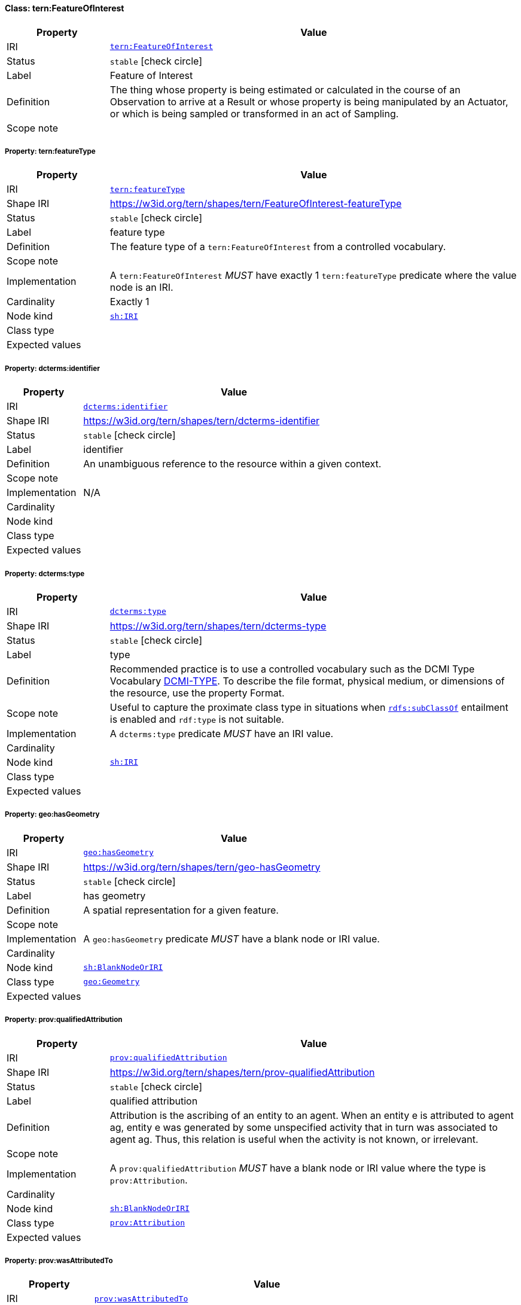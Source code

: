 
[#class-tern:FeatureOfInterest]
==== Class: tern:FeatureOfInterest

[cols="1,4"]
|===
| Property | Value

| IRI | link:https://w3id.org/tern/ontologies/tern/FeatureOfInterest[`tern:FeatureOfInterest`]
| Status | `stable` icon:check-circle[]
| Label | Feature of Interest
| Definition | The thing whose property is being estimated or calculated in the course of an Observation to arrive at a Result or whose property is being manipulated by an Actuator, or which is being sampled or transformed in an act of Sampling.

| Scope note | 
|===


[#class-tern:FeatureOfInterest-tern:featureType]
===== Property: tern:featureType
[cols="1,4"]
|===
| Property | Value

| IRI | https://w3id.org/tern/ontologies/tern/featureType[`tern:featureType`]
| Shape IRI | https://w3id.org/tern/shapes/tern/FeatureOfInterest-featureType
| Status | `stable` icon:check-circle[]
| Label | feature type
| Definition | The feature type of a `tern:FeatureOfInterest` from a controlled vocabulary.
| Scope note | 
| Implementation | A `tern:FeatureOfInterest` _MUST_ have exactly 1 `tern:featureType` predicate where the value node is an IRI.
| Cardinality | Exactly 1
| Node kind | link:http://www.w3.org/ns/shacl#IRI[`sh:IRI`]
| Class type | 
| Expected values | 
|===

[#class-tern:FeatureOfInterest-dcterms:identifier]
===== Property: dcterms:identifier
[cols="1,4"]
|===
| Property | Value

| IRI | http://purl.org/dc/terms/identifier[`dcterms:identifier`]
| Shape IRI | https://w3id.org/tern/shapes/tern/dcterms-identifier
| Status | `stable` icon:check-circle[]
| Label | identifier
| Definition | An unambiguous reference to the resource within a given context.
| Scope note | 
| Implementation | N/A
| Cardinality | 
| Node kind | 
| Class type | 
| Expected values | 
|===

[#class-tern:FeatureOfInterest-dcterms:type]
===== Property: dcterms:type
[cols="1,4"]
|===
| Property | Value

| IRI | http://purl.org/dc/terms/type[`dcterms:type`]
| Shape IRI | https://w3id.org/tern/shapes/tern/dcterms-type
| Status | `stable` icon:check-circle[]
| Label | type
| Definition | Recommended practice is to use a controlled vocabulary such as the DCMI Type Vocabulary link:http://dublincore.org/documents/dcmi-type-vocabulary/[DCMI-TYPE]. To describe the file format, physical medium, or dimensions of the resource, use the property Format.
| Scope note | Useful to capture the proximate class type in situations when link:http://www.w3.org/2000/01/rdf-schema#subClassOf[`rdfs:subClassOf`] entailment is enabled and `rdf:type` is not suitable.
| Implementation | A `dcterms:type` predicate _MUST_ have an IRI value.
| Cardinality | 
| Node kind | link:http://www.w3.org/ns/shacl#IRI[`sh:IRI`]
| Class type | 
| Expected values | 
|===

[#class-tern:FeatureOfInterest-geo:hasGeometry]
===== Property: geo:hasGeometry
[cols="1,4"]
|===
| Property | Value

| IRI | http://www.opengis.net/ont/geosparql#hasGeometry[`geo:hasGeometry`]
| Shape IRI | https://w3id.org/tern/shapes/tern/geo-hasGeometry
| Status | `stable` icon:check-circle[]
| Label | has geometry
| Definition | A spatial representation for a given feature.
| Scope note | 
| Implementation | A `geo:hasGeometry` predicate _MUST_ have a blank node or IRI value.
| Cardinality | 
| Node kind | link:http://www.w3.org/ns/shacl#BlankNodeOrIRI[`sh:BlankNodeOrIRI`]
| Class type | link:http://www.opengis.net/ont/geosparql#Geometry[`geo:Geometry`]
| Expected values | 
|===

[#class-tern:FeatureOfInterest-prov:qualifiedAttribution]
===== Property: prov:qualifiedAttribution
[cols="1,4"]
|===
| Property | Value

| IRI | http://www.w3.org/ns/prov#qualifiedAttribution[`prov:qualifiedAttribution`]
| Shape IRI | https://w3id.org/tern/shapes/tern/prov-qualifiedAttribution
| Status | `stable` icon:check-circle[]
| Label | qualified attribution
| Definition | Attribution is the ascribing of an entity to an agent. When an entity e is attributed to agent ag, entity e was generated by some unspecified activity that in turn was associated to agent ag. Thus, this relation is useful when the activity is not known, or irrelevant.
| Scope note | 
| Implementation | A `prov:qualifiedAttribution` _MUST_ have a blank node or IRI value where the type is `prov:Attribution`.
| Cardinality | 
| Node kind | link:http://www.w3.org/ns/shacl#BlankNodeOrIRI[`sh:BlankNodeOrIRI`]
| Class type | link:http://www.w3.org/ns/prov#Attribution[`prov:Attribution`]
| Expected values | 
|===

[#class-tern:FeatureOfInterest-prov:wasAttributedTo]
===== Property: prov:wasAttributedTo
[cols="1,4"]
|===
| Property | Value

| IRI | http://www.w3.org/ns/prov#wasAttributedTo[`prov:wasAttributedTo`]
| Shape IRI | https://w3id.org/tern/shapes/tern/prov-wasAttributedTo
| Status | `stable` icon:check-circle[]
| Label | was attributed to
| Definition | Attribution is the ascribing of an entity to an agent.
| Scope note | 
| Implementation | A `prov:wasAttributedTo` predicate _MUST_ have an IRI value of type `prov:Agent`.
| Cardinality | 
| Node kind | link:http://www.w3.org/ns/shacl#IRI[`sh:IRI`]
| Class type | link:http://www.w3.org/ns/prov#Agent[`prov:Agent`]
| Expected values | 
|===

[#class-tern:FeatureOfInterest-rdfs:comment]
===== Property: rdfs:comment
[cols="1,4"]
|===
| Property | Value

| IRI | http://www.w3.org/2000/01/rdf-schema#comment[`rdfs:comment`]
| Shape IRI | https://w3id.org/tern/shapes/tern/rdfs-comment
| Status | `stable` icon:check-circle[]
| Label | comment
| Definition | A description of the subject resource.
| Scope note | 
| Implementation | An `rdfs:comment` _MUST_ have a literal value.
| Cardinality | 
| Node kind | link:http://www.w3.org/ns/shacl#Literal[`sh:Literal`]
| Class type | 
| Expected values | 
|===

[#class-tern:FeatureOfInterest-sosa:hasSample]
===== Property: sosa:hasSample
[cols="1,4"]
|===
| Property | Value

| IRI | http://www.w3.org/ns/sosa/hasSample[`sosa:hasSample`]
| Shape IRI | https://w3id.org/tern/shapes/tern/sosa-hasSample
| Status | `stable` icon:check-circle[]
| Label | has sample
| Definition | Relation between a FeatureOfInterest and the Sample used to represent it.
| Scope note | 
| Implementation | A `tern:FeatureOfInterest` _MAY_ have a `sosa:hasSample` predicate where the value node is an IRI of type `tern:Sample`.
| Cardinality | 
| Node kind | link:http://www.w3.org/ns/shacl#IRI[`sh:IRI`]
| Class type | link:https://w3id.org/tern/ontologies/tern/Sample[`tern:Sample`]
| Expected values | 
|===

[#class-tern:FeatureOfInterest-sosa:isFeatureOfInterestOf]
===== Property: sosa:isFeatureOfInterestOf
[cols="1,4"]
|===
| Property | Value

| IRI | http://www.w3.org/ns/sosa/isFeatureOfInterestOf[`sosa:isFeatureOfInterestOf`]
| Shape IRI | https://w3id.org/tern/shapes/tern/sosa-isFeatureOfInterestOf
| Status | `stable` icon:check-circle[]
| Label | is feature of interest of
| Definition | A relation between a FeatureOfInterest and an Observation about it, an Actuation acting on it, or an act of Sampling that sampled it.
| Scope note | 
| Implementation | A `tern:FeatureOfInterest` _MAY_ have a `sosa:isFeatureOfInterestOf` predicate where the value node is an IRI of type `tern:Observation` or `tern:Sampling`.
| Cardinality | 
| Node kind | link:http://www.w3.org/ns/shacl#IRI[`sh:IRI`]
| Class type | link:https://w3id.org/tern/ontologies/tern/Observation[`tern:Observation`] +
link:https://w3id.org/tern/ontologies/tern/Sampling[`tern:Sampling`]
| Expected values | 
|===

[#class-tern:FeatureOfInterest-void:inDataset]
===== Property: void:inDataset
[cols="1,4"]
|===
| Property | Value

| IRI | http://rdfs.org/ns/void#inDataset[`void:inDataset`]
| Shape IRI | https://w3id.org/tern/shapes/tern/void-inDataset
| Status | `stable` icon:check-circle[]
| Label | in dataset
| Definition | A link to the RDF payload's metadata which this resource was a part of.
| Scope note | 
| Implementation | There _MUST_ exist exactly 1 `void:inDataset` property with an IRI value to a `tern:RDFDataset`.
| Cardinality | Exactly 1
| Node kind | link:http://www.w3.org/ns/shacl#IRI[`sh:IRI`]
| Class type | link:https://w3id.org/tern/ontologies/tern/RDFDataset[`tern:RDFDataset`]
| Expected values | 
|===
